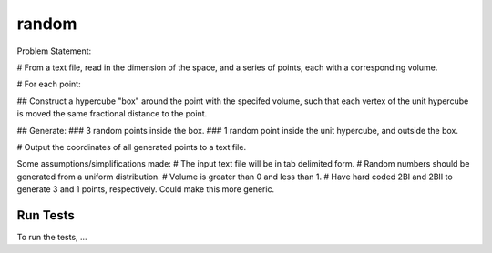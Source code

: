 .. role:: raw-math(raw)
    :format: latex html

random
=============

Problem Statement:

# From a text file, read in the dimension of the space, and a series of points, each with a corresponding volume.

# For each point:

## Construct a hypercube "box" around the point with the specifed volume, such that each vertex of the unit hypercube is moved the same fractional distance to the point.

## Generate:
### 3 random points inside the box.
### 1 random point inside the unit hypercube, and outside the box.

# Output the coordinates of all generated points to a text file.
 
Some assumptions/simplifications made:
# The input text file will be in tab delimited form.
# Random numbers should be generated from a uniform distribution.
# Volume is greater than 0 and less than 1.
# Have hard coded 2BI and 2BII to generate 3 and 1 points, respectively. Could make this more generic.

Run Tests
------------------

To run the tests, ...
